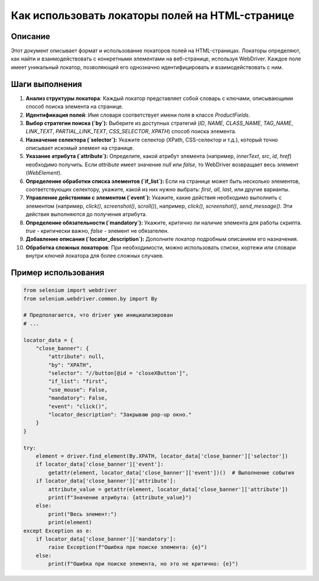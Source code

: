 Как использовать локаторы полей на HTML-странице
==========================================================================================

Описание
-------------------------
Этот документ описывает формат и использование локаторов полей на HTML-страницах. Локаторы определяют, как найти и взаимодействовать с конкретными элементами на веб-странице, используя WebDriver.  Каждое поле имеет уникальный локатор, позволяющий его однозначно идентифицировать и взаимодействовать с ним.

Шаги выполнения
-------------------------
1. **Анализ структуры локатора**: Каждый локатор представляет собой словарь с ключами, описывающими способ поиска элемента на странице.
2. **Идентификация полей**:  Имя словаря соответствует имени поля в классе `ProductFields`.  
3. **Выбор стратегии поиска (`by`):**  Выберите из доступных стратегий (`ID`, `NAME`, `CLASS_NAME`, `TAG_NAME`, `LINK_TEXT`, `PARTIAL_LINK_TEXT`, `CSS_SELECTOR`, `XPATH`) способ поиска элемента.
4. **Назначение селектора (`selector`):**  Укажите селектор (XPath, CSS-селектор и т.д.), который точно описывает искомый элемент на странице.
5. **Указание атрибута (`attribute`):**  Определите, какой атрибут элемента (например, `innerText`, `src`, `id`, `href`) необходимо получить. Если `attribute` имеет значение `null` или `false`, то WebDriver возвращает весь элемент (`WebElement`).
6. **Определение обработки списка элементов (`if_list`):** Если на странице может быть несколько элементов, соответствующих селектору, укажите, какой из них нужно выбрать: `first`, `all`, `last`, или другие варианты.
7. **Управление действиями с элементом (`event`):** Укажите, какие действия необходимо выполнить с элементом (например, `click()`, `screenshot()`, `scroll()`), например, `click()`, `screenshot()`, `send_message()`.  Эти действия выполняются до получения атрибута.
8. **Определение обязательности (`mandatory`):** Укажите, критично ли наличие элемента для работы скрипта. `true` - критически важно, `false` - элемент не обязателен.
9. **Добавление описания (`locator_description`):**  Дополните локатор подробным описанием его назначения.
10. **Обработка сложных локаторов**: При необходимости, можно использовать списки, кортежи или словари внутри ключей локатора для более сложных случаев.

Пример использования
-------------------------
.. code-block:: python

    from selenium import webdriver
    from selenium.webdriver.common.by import By

    # Предполагается, что driver уже инициализирован
    # ...

    locator_data = {
        "close_banner": {
            "attribute": null,
            "by": "XPATH",
            "selector": "//button[@id = 'closeXButton']",
            "if_list": "first",
            "use_mouse": False,
            "mandatory": False,
            "event": "click()",
            "locator_description": "Закрываю pop-up окно."
        }
    }

    try:
        element = driver.find_element(By.XPATH, locator_data['close_banner']['selector'])
        if locator_data['close_banner']['event']:
            getattr(element, locator_data['close_banner']['event'])()  # Выполнение события
        if locator_data['close_banner']['attribute']:
            attribute_value = getattr(element, locator_data['close_banner']['attribute'])
            print(f"Значение атрибута: {attribute_value}")
        else:
            print("Весь элемент:")
            print(element)
    except Exception as e:
        if locator_data['close_banner']['mandatory']:
            raise Exception(f"Ошибка при поиске элемента: {e}")
        else:
            print(f"Ошибка при поиске элемента, но это не критично: {e}")